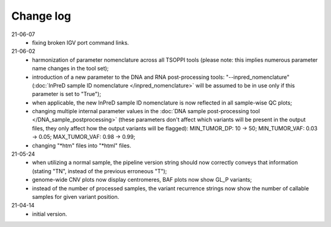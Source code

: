 Change log
==========

21-06-07
 - fixing broken IGV port command links.

21-06-02
 - harmonization of parameter nomenclature across all TSOPPI tools
   (please note: this implies numerous parameter name changes in the tool set);
 - introduction of a new parameter to the DNA and RNA post-processing tools:
   "--inpred_nomenclature" (:doc:`InPreD sample ID nomenclature </inpred_nomenclature>`
   will be assumed to be in use only if this parameter is set to "True");
 - when applicable, the new InPreD sample ID nomenclature is now reflected
   in all sample-wise QC plots;
 - changing multiple internal parameter values in the
   :doc:`DNA sample post-processing tool </DNA_sample_postprocessing>`
   (these parameters don't affect which variants will be present in the output files,
   they only affect how the output variants will be flagged):
   MIN_TUMOR_DP: 10 -> 50; MIN_TUMOR_VAF: 0.03 -> 0.05; MAX_TUMOR_VAF: 0.98 -> 0.99;
 - changing "\*htm" files into "\*html" files.

21-05-24
 - when utilizing a normal sample, the pipeline version string should now
   correctly conveys that information (stating "TN", instead of the previous erroneous "T");
 - genome-wide CNV plots now display centromeres,
   BAF plots now show GL_P variants;
 - instead of the number of processed samples, the variant recurrence strings
   now show the number of callable samples for given variant position.

21-04-14
 - initial version.
